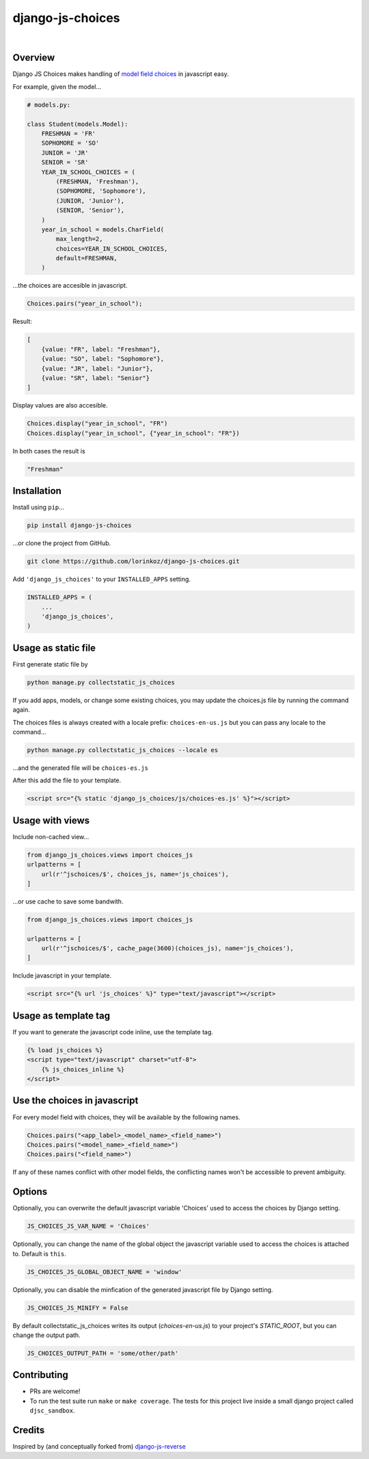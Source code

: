 django-js-choices
=================

.. image:: https://img.shields.io/badge/packaging-poetry-purple.svg
    :alt: Packaging: poetry
    :target: https://github.com/sdispater/poetry

.. image:: https://img.shields.io/badge/code%20style-black-black.svg
    :alt: Code style: black
    :target: https://github.com/ambv/black

.. image:: https://github.com/lorinkoz/django-js-choices/workflows/code/badge.svg
    :alt: Build status
    :target: https://github.com/lorinkoz/django-js-choices/actions

.. image:: https://coveralls.io/repos/github/lorinkoz/django-js-choices/badge.svg?branch=master
    :alt: Code coverage
    :target: https://coveralls.io/github/lorinkoz/django-js-choices?branch=master

.. image:: https://badge.fury.io/py/django-js-choices.svg
    :alt: PyPi version
    :target: http://badge.fury.io/py/django-js-choices

.. image:: https://pepy.tech/badge/django-js-choices/month
    :alt: Downloads
    :target: https://pepy.tech/project/django-js-choices

|

Overview
--------

Django JS Choices makes handling of `model field choices`_ in javascript easy.

.. _model field choices: https://docs.djangoproject.com/en/dev/ref/models/fields.html#django.db.models.Field.choices

For example, given the model...

.. code-block:: python

    # models.py:

    class Student(models.Model):
        FRESHMAN = 'FR'
        SOPHOMORE = 'SO'
        JUNIOR = 'JR'
        SENIOR = 'SR'
        YEAR_IN_SCHOOL_CHOICES = (
            (FRESHMAN, 'Freshman'),
            (SOPHOMORE, 'Sophomore'),
            (JUNIOR, 'Junior'),
            (SENIOR, 'Senior'),
        )
        year_in_school = models.CharField(
            max_length=2,
            choices=YEAR_IN_SCHOOL_CHOICES,
            default=FRESHMAN,
        )

...the choices are accesible in javascript.

.. code-block:: javascript

    Choices.pairs("year_in_school");

Result:

.. code-block:: javascript

    [
        {value: "FR", label: "Freshman"},
        {value: "SO", label: "Sophomore"},
        {value: "JR", label: "Junior"},
        {value: "SR", label: "Senior"}
    ]

Display values are also accesible.

.. code-block:: javascript

    Choices.display("year_in_school", "FR")
    Choices.display("year_in_school", {"year_in_school": "FR"})

In both cases the result is

.. code-block:: javascript

    "Freshman"


Installation
------------

Install using ``pip``...

.. code-block:: bash

    pip install django-js-choices

...or clone the project from GitHub.

.. code-block:: bash

    git clone https://github.com/lorinkoz/django-js-choices.git

Add ``'django_js_choices'`` to your ``INSTALLED_APPS`` setting.

.. code-block:: python

    INSTALLED_APPS = (
        ...
        'django_js_choices',
    )


Usage as static file
--------------------

First generate static file by

.. code-block:: bash

    python manage.py collectstatic_js_choices

If you add apps, models, or change some existing choices,
you may update the choices.js file by running the command again.

The choices files is always created with a locale prefix: ``choices-en-us.js``
but you can pass any locale to the command...

.. code-block:: bash

    python manage.py collectstatic_js_choices --locale es

...and the generated file will be ``choices-es.js``

After this add the file to your template.

.. code-block:: html

    <script src="{% static 'django_js_choices/js/choices-es.js' %}"></script>


Usage with views
----------------

Include non-cached view...

.. code-block:: python

    from django_js_choices.views import choices_js
    urlpatterns = [
        url(r'^jschoices/$', choices_js, name='js_choices'),
    ]

...or use cache to save some bandwith.

.. code-block:: python

    from django_js_choices.views import choices_js

    urlpatterns = [
        url(r'^jschoices/$', cache_page(3600)(choices_js), name='js_choices'),
    ]

Include javascript in your template.

.. code-block:: html

    <script src="{% url 'js_choices' %}" type="text/javascript"></script>


Usage as template tag
---------------------

If you want to generate the javascript code inline, use the template tag.

.. code-block:: html

    {% load js_choices %}
    <script type="text/javascript" charset="utf-8">
        {% js_choices_inline %}
    </script>


Use the choices in javascript
-----------------------------

For every model field with choices, they will be available by the following
names.

.. code-block:: javascript

    Choices.pairs("<app_label>_<model_name>_<field_name>")
    Choices.pairs("<model_name>_<field_name>")
    Choices.pairs("<field_name>")

If any of these names conflict with other model fields,
the conflicting names won't be accessible to prevent ambiguity.


Options
-------

Optionally, you can overwrite the default javascript variable 'Choices' used
to access the choices by Django setting.

.. code-block:: python

    JS_CHOICES_JS_VAR_NAME = 'Choices'

Optionally, you can change the name of the global object the javascript
variable used to access the choices is attached to. Default is ``this``.

.. code-block:: python

    JS_CHOICES_JS_GLOBAL_OBJECT_NAME = 'window'

Optionally, you can disable the minfication of the generated javascript file
by Django setting.

.. code-block:: python

    JS_CHOICES_JS_MINIFY = False

By default collectstatic_js_choices writes its output (`choices-en-us.js`)
to your project's `STATIC_ROOT`, but you can change the output path.

.. code-block:: python

    JS_CHOICES_OUTPUT_PATH = 'some/other/path'


Contributing
------------

- PRs are welcome!
- To run the test suite run ``make`` or ``make coverage``. The tests for this
  project live inside a small django project called ``djsc_sandbox``.


Credits
-------

Inspired by (and conceptually forked from)
`django-js-reverse <https://github.com/ierror/django-js-reverse>`_
